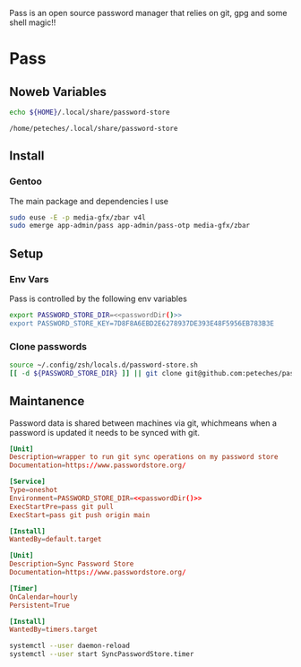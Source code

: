 #+Title Petes Pass Config

Pass is an open source password manager that relies on git, gpg and some shell magic!!
* Pass
:PROPERTIES:
:header-args: :eval no
:END:
** Noweb Variables
#+Name: passwordDir
#+begin_src bash :eval yes
echo ${HOME}/.local/share/password-store
#+end_src

#+RESULTS: passwordDir
: /home/peteches/.local/share/password-store

** Install

*** Gentoo
The main package and dependencies I use
#+begin_src bash
  sudo euse -E -p media-gfx/zbar v4l
  sudo emerge app-admin/pass app-admin/pass-otp media-gfx/zbar
#+end_src
** Setup
*** Env Vars
Pass is controlled by the following env variables
#+begin_src sh :tangle ~/.config/zsh/locals.d/password-store.sh :noweb yes
  export PASSWORD_STORE_DIR=<<passwordDir()>>
  export PASSWORD_STORE_KEY=7D8F8A6EBD2E6278937DE393E48F5956EB783B3E
#+end_src

#+RESULTS:

*** Clone passwords
#+begin_src bash :eval yes :tangle no
  source ~/.config/zsh/locals.d/password-store.sh
  [[ -d ${PASSWORD_STORE_DIR} ]] || git clone git@github.com:peteches/password-store.git ${PASSWORD_STORE_DIR}
#+end_src

#+RESULTS:

** Maintanence
Password data is shared between machines via git, whichmeans when a password is updated it needs to be synced with git.

#+begin_src conf :tangle ~/.config/systemd/user/SyncPasswordStore.service :mkdirp yes :noweb yes
  [Unit]
  Description=wrapper to run git sync operations on my password store
  Documentation=https://www.passwordstore.org/

  [Service]
  Type=oneshot
  Environment=PASSWORD_STORE_DIR=<<passwordDir()>>
  ExecStartPre=pass git pull
  ExecStart=pass git push origin main

  [Install]
  WantedBy=default.target
#+end_src

#+begin_src conf :tangle ~/.conf/systemd/user/SyncPasswordStore.timer :mkdirp yes
  [Unit]
  Description=Sync Password Store
  Documentation=https://www.passwordstore.org/

  [Timer]
  OnCalendar=hourly
  Persistent=True

  [Install]
  WantedBy=timers.target
#+end_src

#+begin_src bash :eval yes :tangle no
    systemctl --user daemon-reload
    systemctl --user start SyncPasswordStore.timer
#+end_src

#+RESULTS:
